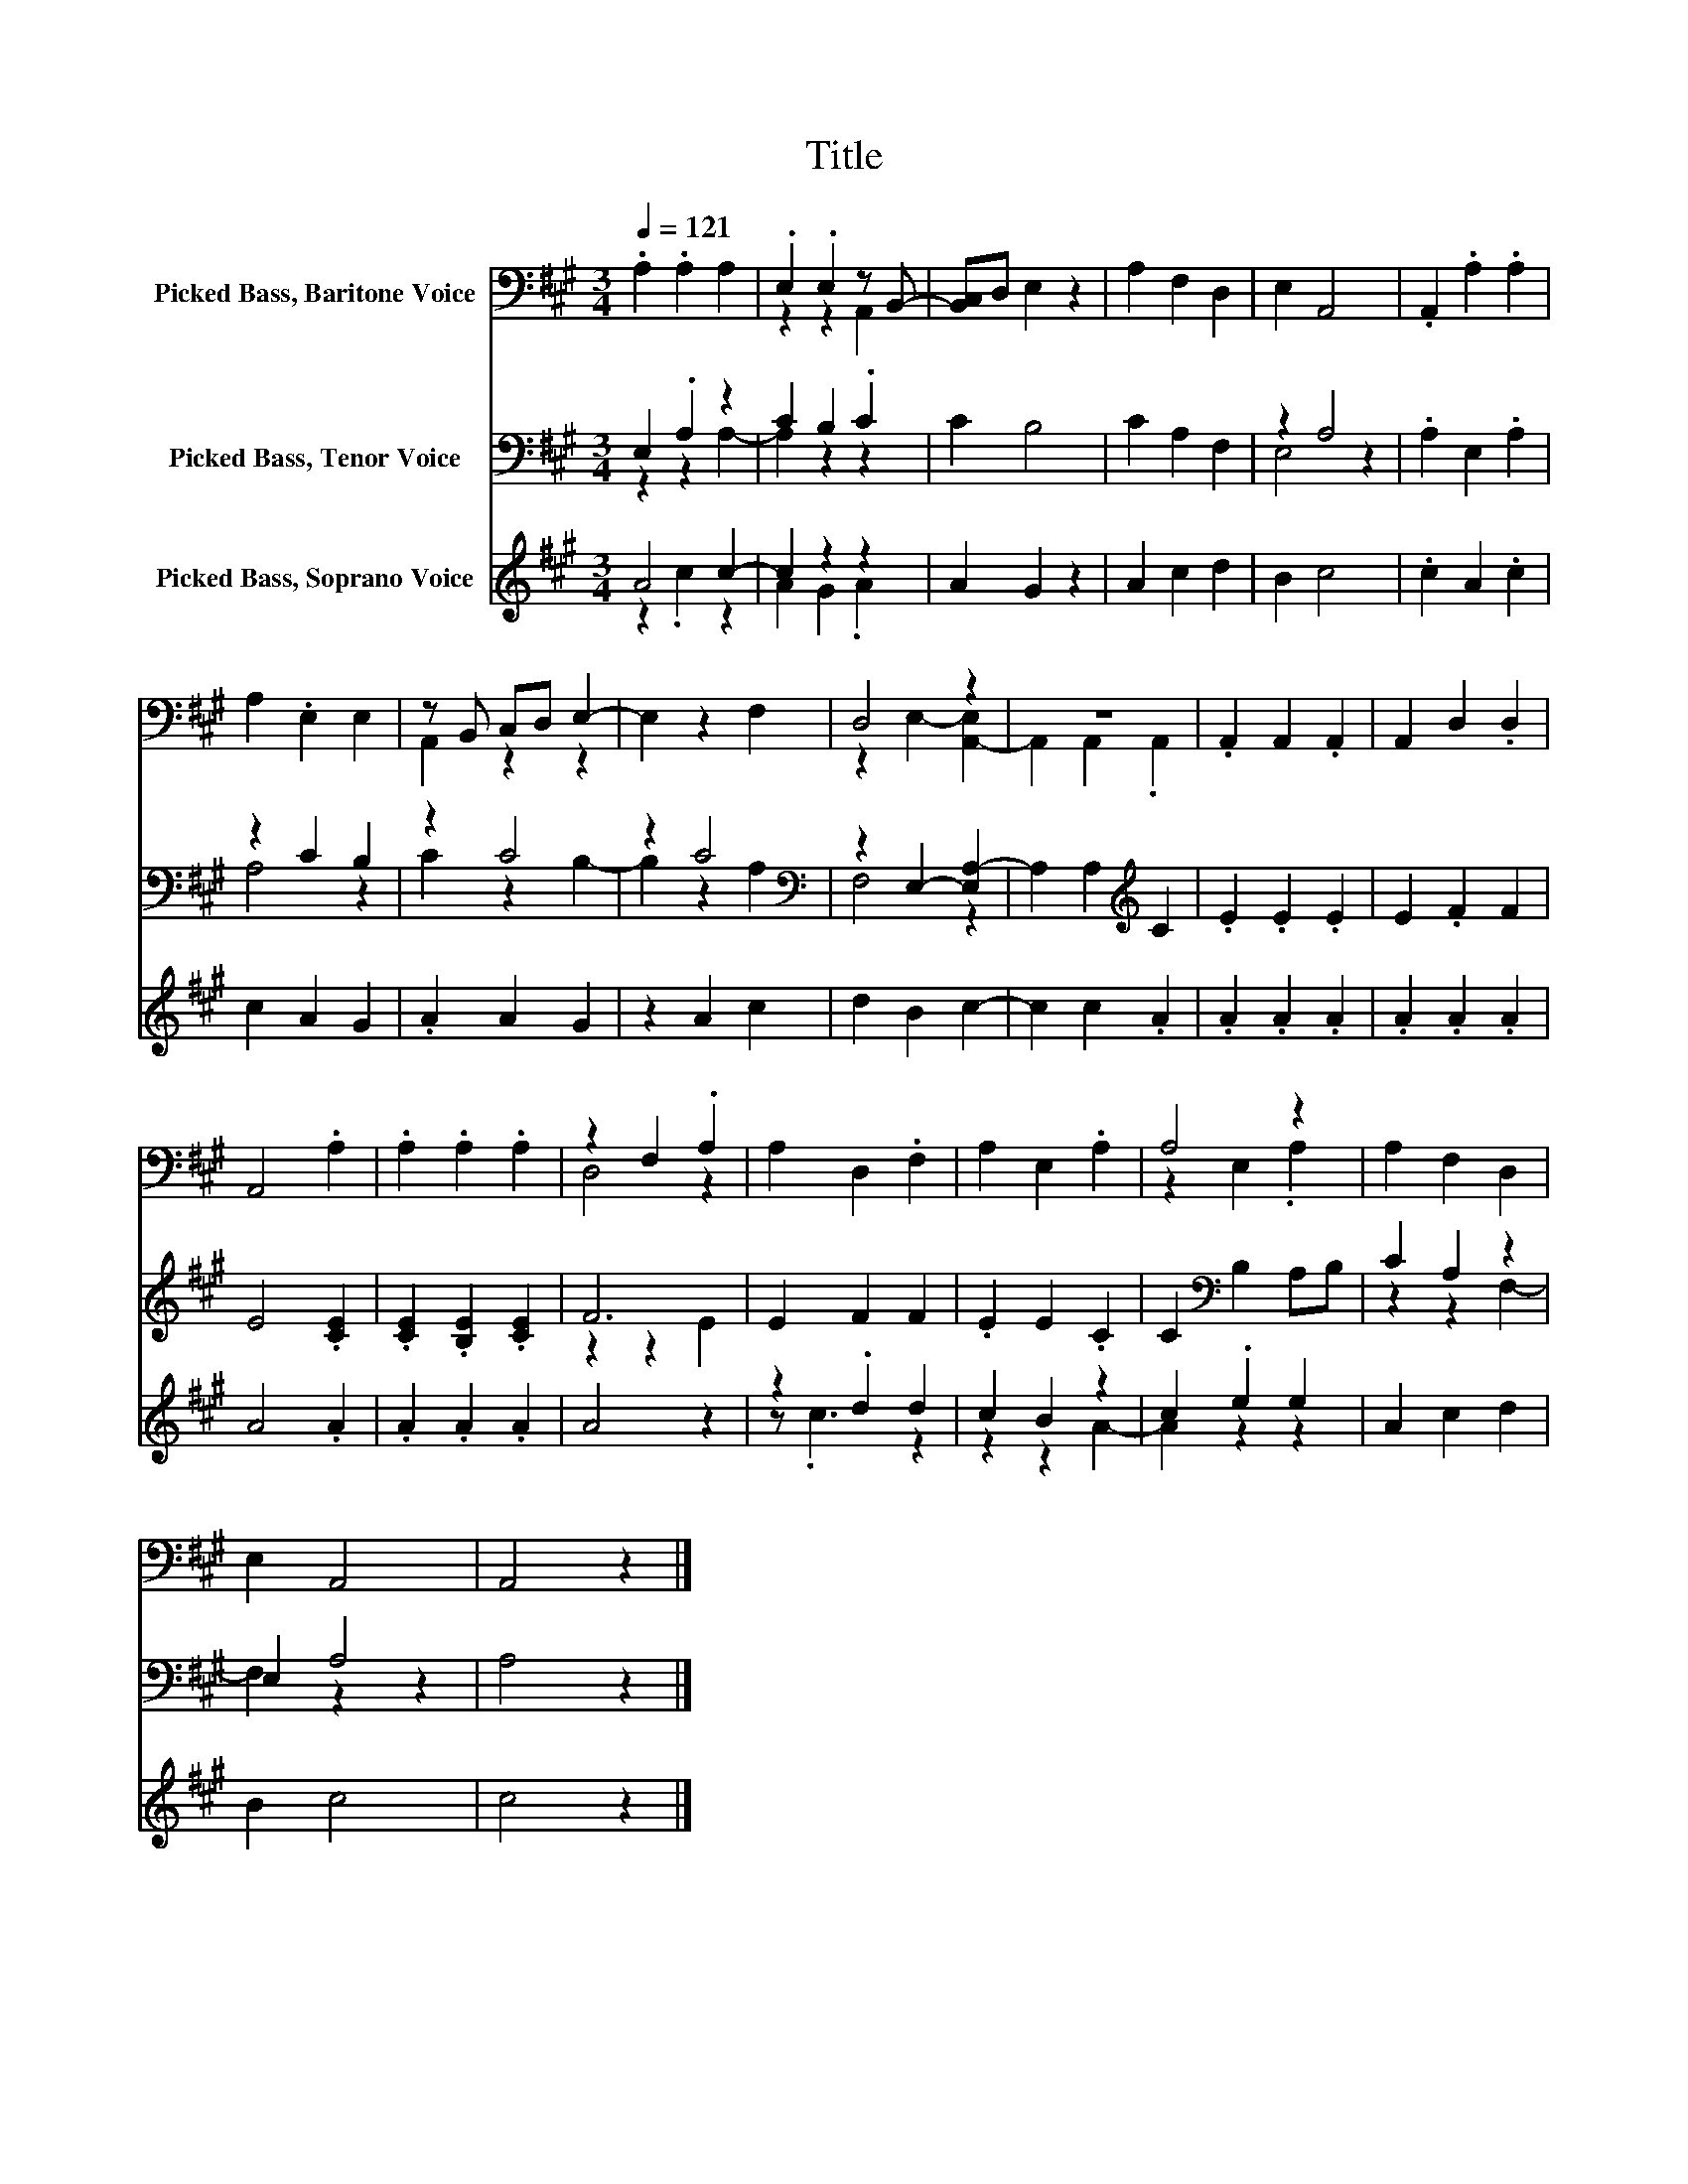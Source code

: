 X:1
T:Title
%%score ( 1 2 ) ( 3 4 ) ( 5 6 )
L:1/8
Q:1/4=121
M:3/4
K:A
V:1 bass nm="Picked Bass, Baritone Voice"
V:2 bass 
V:3 bass nm="Picked Bass, Tenor Voice"
V:4 bass 
V:5 treble nm="Picked Bass, Soprano Voice"
V:6 treble 
V:1
 .A,2 .A,2 A,2 | .E,2 .E,2 z B,,- | [B,,C,]D, E,2 z2 | A,2 F,2 D,2 | E,2 A,,4 | .A,,2 .A,2 .A,2 | %6
 A,2 .E,2 E,2 | z B,, C,D, E,2- | E,2 z2 F,2 | D,4 z2 | z6 | .A,,2 A,,2 .A,,2 | A,,2 D,2 .D,2 | %13
 A,,4 .A,2 | .A,2 .A,2 .A,2 | z2 F,2 .A,2 | A,2 D,2 .F,2 | A,2 E,2 .A,2 | A,4 z2 | A,2 F,2 D,2 | %20
 E,2 A,,4 | A,,4 z2 |] %22
V:2
 x6 | z2 z2 A,,2 | x6 | x6 | x6 | x6 | x6 | A,,2 z2 z2 | x6 | z2 E,2- [A,,-E,]2 | A,,2 A,,2 .A,,2 | %11
 x6 | x6 | x6 | x6 | D,4 z2 | x6 | x6 | z2 E,2 .A,2 | x6 | x6 | x6 |] %22
V:3
 E,2 .A,2 z2 | C2 B,2 .C2 | C2 B,4 | C2 A,2 F,2 | z2 A,4 | .A,2 E,2 .A,2 | z2 C2 B,2 | z2 C4 | %8
 z2 C4[K:bass] | z2 E,2- [E,A,-]2 | A,2 A,2[K:treble] C2 | .E2 .E2 .E2 | E2 .F2 F2 | E4 .[CE]2 | %14
 .[CE]2 .[B,E]2 .[CE]2 | F6 | E2 F2 F2 | .E2 E2 .C2 | C2[K:bass] B,2 A,B, | C2 A,2 z2 | E,2 A,4 | %21
 A,4 z2 |] %22
V:4
 z2 z2 A,2- | A,2 z2 z2 | x6 | x6 | E,4 z2 | x6 | A,4 z2 | C2 z2 B,2- | B,2 z2[K:bass] A,2 | %9
 F,4 z2 | x4[K:treble] x2 | x6 | x6 | x6 | x6 | z2 z2 E2 | x6 | x6 | x2[K:bass] x4 | z2 z2 F,2- | %20
 F,2 z2 z2 | x6 |] %22
V:5
 A4 c2- | c2 z2 z2 | A2 G2 z2 | A2 c2 d2 | B2 c4 | .c2 A2 .c2 | c2 A2 G2 | .A2 A2 G2 | z2 A2 c2 | %9
 d2 B2 c2- | c2 c2 .A2 | .A2 .A2 .A2 | .A2 .A2 .A2 | A4 .A2 | .A2 .A2 .A2 | A4 z2 | z2 .d2 d2 | %17
 c2 B2 z2 | c2 .e2 e2 | A2 c2 d2 | B2 c4 | c4 z2 |] %22
V:6
 z2 .c2 z2 | A2 G2 .A2 | x6 | x6 | x6 | x6 | x6 | x6 | x6 | x6 | x6 | x6 | x6 | x6 | x6 | x6 | %16
 z .c3 z2 | z2 z2 A2- | A2 z2 z2 | x6 | x6 | x6 |] %22


